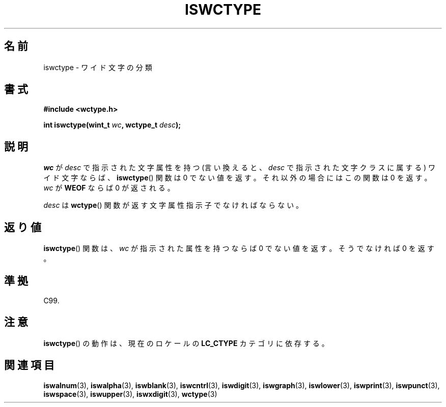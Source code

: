 .\" Copyright (c) Bruno Haible <haible@clisp.cons.org>
.\"
.\" This is free documentation; you can redistribute it and/or
.\" modify it under the terms of the GNU General Public License as
.\" published by the Free Software Foundation; either version 2 of
.\" the License, or (at your option) any later version.
.\"
.\" References consulted:
.\"   GNU glibc-2 source code and manual
.\"   Dinkumware C library reference http://www.dinkumware.com/
.\"   OpenGroup's Single UNIX specification http://www.UNIX-systems.org/online.html
.\"   ISO/IEC 9899:1999
.\"
.\" About this Japanese page, please contact to JM Project <JM@linux.or.jp>
.\" Translated Thu Sep  2 21:47:20 JST 1999
.\"           by FUJIWARA Teruyoshi <fujiwara@linux.or.jp>
.\"
.\" WORD: character property descriptor	文字属性指示子
.\"
.TH ISWCTYPE 3 1999-07-25 "GNU" "Linux Programmer's Manual"
.SH 名前
iswctype \- ワイド文字の分類
.SH 書式
.nf
.B #include <wctype.h>
.sp
.BI "int iswctype(wint_t " wc ", wctype_t " desc );
.fi
.SH 説明
\fIwc\fP が
\fIdesc\fP で指示された文字属性を持つ (言い換えると、\fIdesc\fP で指示
された文字クラスに属する) ワイド文字ならば、
.BR iswctype ()
関数は 0 で
ない値を返す。それ以外の場合にはこの関数は 0 を返す。\fIwc\fP が
.B WEOF
ならば 0 が返される。
.PP
\fIdesc\fP は
.BR wctype ()
関数が返す文字属性指示子でなければならない。
.SH 返り値
.BR iswctype ()
関数は、\fIwc\fP が指示された属性を持つならば 0 でない
値を返す。そうでなければ 0 を返す。
.SH 準拠
C99.
.SH 注意
.BR iswctype ()
の動作は、現在のロケールの
.B LC_CTYPE
カテゴリに依存する。
.SH 関連項目
.BR iswalnum (3),
.BR iswalpha (3),
.BR iswblank (3),
.BR iswcntrl (3),
.BR iswdigit (3),
.BR iswgraph (3),
.BR iswlower (3),
.BR iswprint (3),
.BR iswpunct (3),
.BR iswspace (3),
.BR iswupper (3),
.BR iswxdigit (3),
.BR wctype (3)
